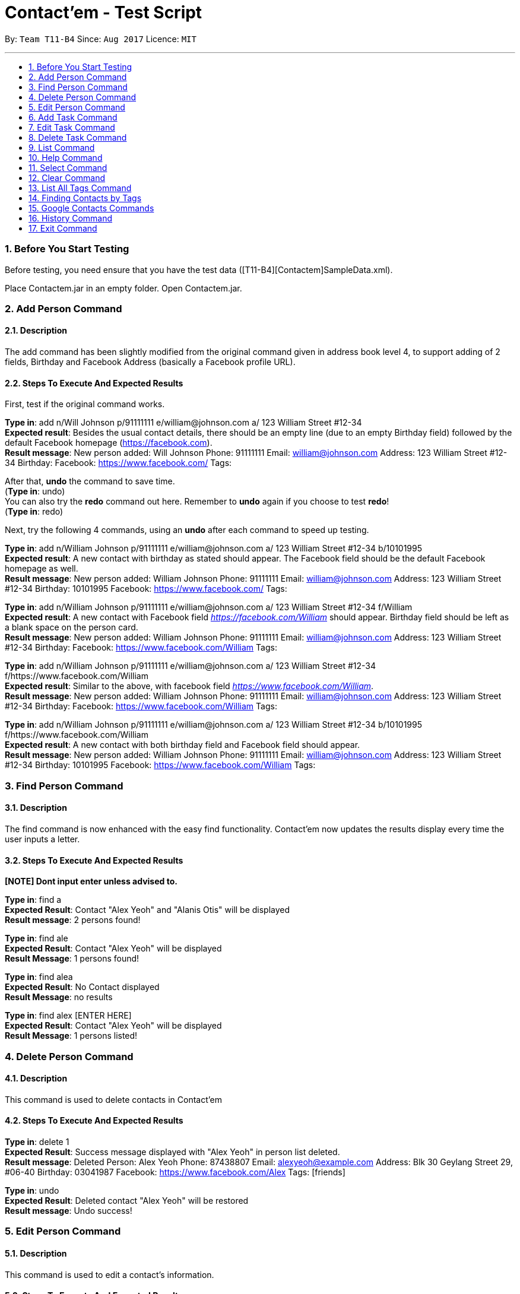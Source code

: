 = Contact'em - Test Script
:imagesDir: images
:toc:
:toc-title:
:toc-placement: preamble
:sectnums:
:imagesDir: images
:stylesDir: stylesheets
:experimental:
ifdef::env-github[]
:tip-caption: :bulb:
:note-caption: :information_source:
endif::[]

By: `Team T11-B4`      Since: `Aug 2017`      Licence: `MIT`

---

=== Before You Start Testing

Before testing, you need ensure that you have the test data ([T11-B4][Contactem]SampleData.xml).

Place Contactem.jar in an empty folder. Open Contactem.jar.

=== Add Person Command

==== Description

The add command has been slightly modified from the original command given in address book level 4, to support adding of 2 fields, Birthday and Facebook Address (basically a Facebook profile URL).

==== Steps To Execute And Expected Results
First, test if the original command works.

*Type in*: add n/Will Johnson p/91111111 e/william@johnson.com a/ 123 William Street #12-34 +
*Expected result*: Besides the usual contact details, there should be an empty line (due to an empty Birthday field) followed by the default Facebook homepage (https://facebook.com). +
*Result message*: New person added: Will Johnson Phone: 91111111 Email: william@johnson.com Address: 123 William Street #12-34 Birthday:  Facebook: https://www.facebook.com/ Tags:

After that, *undo* the command to save time. +
(*Type in*: undo) +
You can also try the *redo* command out here. Remember to *undo* again if you choose to test *redo*! +
(*Type in*: redo)

Next, try the following 4 commands, using an *undo* after each command to speed up testing.

*Type in*: add n/William Johnson p/91111111 e/william@johnson.com a/ 123 William Street #12-34 b/10101995 +
*Expected result*: A new contact with birthday as stated should appear. The Facebook field should be the default Facebook homepage as well. +
*Result message*: New person added: William Johnson Phone: 91111111 Email: william@johnson.com Address: 123 William Street #12-34 Birthday: 10101995 Facebook: https://www.facebook.com/ Tags: +

*Type in*: add n/William Johnson p/91111111 e/william@johnson.com a/ 123 William Street #12-34 f/William +
*Expected result*: A new contact with Facebook field _https://facebook.com/William_ should appear. Birthday field should be left as a blank space on the person card. +
*Result message*: New person added: William Johnson Phone: 91111111 Email: william@johnson.com Address: 123 William Street #12-34 Birthday:  Facebook: https://www.facebook.com/William Tags: +

*Type in*: add n/William Johnson p/91111111 e/william@johnson.com a/ 123 William Street #12-34 f/https://www.facebook.com/William +
*Expected result*: Similar to the above, with facebook field _https://www.facebook.com/William_. +
*Result message*: New person added: William Johnson Phone: 91111111 Email: william@johnson.com Address: 123 William Street #12-34 Birthday:  Facebook: https://www.facebook.com/William Tags: +

*Type in*: add n/William Johnson p/91111111 e/william@johnson.com a/ 123 William Street #12-34 b/10101995 f/https://www.facebook.com/William +
*Expected result*: A new contact with both birthday field and Facebook field should appear. +
*Result message*: New person added: William Johnson Phone: 91111111 Email: william@johnson.com Address: 123 William Street #12-34 Birthday: 10101995 Facebook: https://www.facebook.com/William Tags:

=== Find Person Command

==== Description

The find command is now enhanced with the easy find functionality. Contact’em now updates the results display every time the user inputs a letter.

==== Steps To Execute And Expected Results
*[NOTE] Dont input enter unless advised to.*

*Type in*: find a +
*Expected Result*:  Contact "Alex Yeoh" and "Alanis Otis" will be displayed +
*Result message*: 2 persons found!

*Type in*: find ale +
*Expected Result*:  Contact "Alex Yeoh" will be displayed +
*Result Message*: 1 persons found!

*Type in*: find alea +
*Expected Result*:  No Contact displayed +
*Result Message*: no results

*Type in*: find alex [ENTER HERE] +
*Expected Result*:  Contact "Alex Yeoh" will be displayed +
*Result Message*: 1 persons listed!

=== Delete Person Command

==== Description

This command is used to delete contacts in Contact'em

==== Steps To Execute And Expected Results

*Type in*: delete 1 +
*Expected Result*:  Success message displayed with "Alex Yeoh" in person list deleted. +
*Result message*: Deleted Person: Alex Yeoh Phone: 87438807 Email: alexyeoh@example.com Address: Blk 30 Geylang Street 29, #06-40 Birthday: 03041987 Facebook: https://www.facebook.com/Alex Tags: [friends]

*Type in*: undo +
*Expected Result*:  Deleted contact "Alex Yeoh" will be restored +
*Result message*: Undo success!

=== Edit Person Command

==== Description

This command is used to edit a contact's information.

==== Steps To Execute And Expected Results

*Type in*: edit +
*Expected Result*: Error message suggesting correct command format. +
*Result message*: Invalid command format!
edit: Edits the details of the person identified by the index number used in the last person listing. Existing values will be overwritten by the input values.
Parameters: INDEX (must be a positive integer) [n/NAME] [p/PHONE] [e/EMAIL] [a/ADDRESS] [b/BIRTHDAY] [f/FACEBOOK ADDRESS] [t/TAG]...
Example: edit 1 p/91234567 e/johndoe@example.com

*Type in*: edit 2 p/98009898 b/28041991 +
*Expected Result*: Success message showing the person with the relevant fields edited. +
*Result message*: Edited Person: Bernice Yu Phone: 98009898 Email: berniceyu@example.com Address: Blk 30 Lorong 3 Serangoon Gardens, #07-18 Birthday: 28041991 Facebook: https://www.facebook.com/BerniceYu Tags: [colleagues][friends]

*Type in*: edit 8 n/Alex Yeoh p/87438807 a/Blk 30 Geylang Street 29, #06-40 e/alexyeoh@example.com b/03041987 f/https://www.facebook.com/Alex +
*Expected Result*: Error message due to containing the same person in the address book. +
*Result Message*: This person already exists in the address book.

*Type in*: edit 4 p/abc +
*Expected Result*: Error message suggesting the correct phone format. +
*Result Message*: Phone numbers can only contain numbers, and should be at least 3 digits long

*Type in*: edit 6 e/emailexample.com +
*Expected Result*: Error message suggesting the correct email format. +
*Result Message*: Person emails should be 2 alphanumeric/period strings separated by '@'

*Type in*: edit 1 b/29021997 +
*Expected Result*: Error message suggesting the correct birthday format. +
*Result Message*: Person birthday can only be digits, and should be a valid date represented by a 8 digit number with format ddMMyyyy

*Type in*: edit 100 b/28021996 +
*Expected Result*: Error message suggesting the correct index. +
*Result Message*: The person index provided is invalid

*Type in*: edit -1 b/28021996 +
*Expected Result*: Error message suggesting the correct command format as format requires valid index. +
*Result Message*: Edits the details of the person identified by the index number used in the last person listing. Existing values will be overwritten by the input values.
Parameters: INDEX (must be a positive integer) [n/NAME] [p/PHONE] [e/EMAIL] [a/ADDRESS] [b/BIRTHDAY] [f/FACEBOOK ADDRESS] [t/TAG]...
Example: edit 1 p/91234567 e/johndoe@example.com

=== Add Task Command

==== Description

This command is used to add tasks into the application. The deadline field is currently optional, however the prefix `tdl/` is still required.

==== Steps To Execute And Expected Results

*Type in*: addt th/Buy furniture td/From Ikea Tampines tdl/this weekend +
*Expected Result*: Success message with task information displayed. +
*Result Message*: New task added: Buy furniture Desc: From Ikea Tampines Deadline: this weekend

*Type in*: addt th/Buy furniture td/From Ikea Tampines +
*Expected Result*: Error message suggesting the correct command format. +
*Result Message*: Invalid command format!
addt: Adds a task to the address book. Parameters: th/HEADER td/DESC tdl/DATE
Example: addt th/Homework td/Finish page 6 to 9 tdl/08/11/2017

*Type in*: addt th/Buy furniture +
*Expected Result*: Error message suggesting the correct command format. +
*Result Message*: Invalid command format!
addt: Adds a task to the address book. Parameters: th/HEADER td/DESC tdl/DATE
Example: addt th/Homework td/Finish page 6 to 9 tdl/08/11/2017

*Type in*: addt td/From Ikea Tampines +
*Expected Result*: Error message suggesting the correct command format. +
*Result Message*: Invalid command format!
addt: Adds a task to the address book. Parameters: th/HEADER td/DESC tdl/DATE
Example: addt th/Homework td/Finish page 6 to 9 tdl/08/11/2017

*Type in*: addt +
*Expected Result*: Error message suggesting the correct command format. +
*Result Message*: Invalid command format!
addt: Adds a task to the address book. Parameters: th/HEADER td/DESC tdl/DATE
Example: addt th/Homework td/Finish page 6 to 9 tdl/08/11/2017

=== Edit Task Command

==== Description

This command is used to edit a task's details.

==== Steps To Execute And Expected Results

*Type in*: editt +
*Expected Result*: Error message suggesting correct command format. +
*Result message*: Invalid command format!
editt: Edits the details of the task identified by the index number used in the last task listing. Existing values will be overwritten by the input values.
Parameters: INDEX (must be a positive integer) [th/HEADER] [td/DESC] [tdl/DEADLINE]
Example: editt 1th/ homework tdl/31/12/2017

*Type in*: editt 2 th/Shopping for food td/Grocery shopping +
*Expected Result*: Success message showing the task with the relevant fields edited. +
*Result message*: Edited Task: Shopping for food Desc: Grocery shopping Deadline: tomorrow

*Type in*: editt 7 td/Project portfolio +
*Expected Result*: Error message due to containing the same task in the address book. +
*Result Message*: This task already exists in the address book.

*Type in*: editt 100 tdl/today +
*Expected Result*: Error message suggesting the correct index. +
*Result Message*: The task index provided is invalid

*Type in*: edit -1 tdl/today +
*Expected Result*: Error message suggesting the correct index. +
*Result Message*: Invalid command format!
editt: Edits the details of the task identified by the index number used in the last task listing. Existing values will be overwritten by the input values.
Parameters: INDEX (must be a positive integer) [th/HEADER] [td/DESC] [tdl/DEADLINE]
Example: editt 1th/ homework tdl/31/12/2017

=== Delete Task Command

==== Description

This command is used to delete tasks in Contact'em

==== Steps To Execute And Expected Results

*Type in*: deletet 1 +
*Expected Result*:  Success message with first task "Submission" deleted. +
*Result message*: Deleted task: Submission Desc: Project portfolio Deadline: today

*Type in*: undo +
*Expected Result*:  Task "Submission" will be restored +
*Result message*: Undo success!

=== List Command

==== Description

This command is used to list all contacts in the address book.

==== Steps To Execute And Expected Results

*Type in*: list +
*Expected Result*: All contacts in address book listed. +
*Result Message*: Listed all persons

=== Help Command

==== Description

This command is used to open the User Guide for users to refer to.

==== Steps To Execute And Expected Results

*Type in*: help +
*Expected Result*: Help window pops up. +
*Result Message*: Opened help window.

=== Select Command

==== Description

The select command is mostly unchanged from the original address book. However, instead of opening a Google search of the contact’s name, the browser component instead opens the Facebook URL of the contact. Do note you have to be connected to the Internet for this to work.

==== Steps To Execute And Expected Results

*Type in*: select 3 +
*Expected Result*: Check that the Browser opens up the correct page as specified in the person card, and that the selected person card changes color.
If it does not open up immediately, please give it some time, this usually happens on the first time the browser is opened. +
*Result Message*: Selected Person: 3


Also, note that since these test data are randomly generated, they will not all point to an actual Facebook Profile. If this is the case, it will point to a Facebook Search (or prompt you to log in to do the search). This is intended, as it is up to the onus of the user to maintain the correct Facebook Address.
Therefore, select 3 is used as it coincidentally points to an actual Facebook URL, correct as of time of writing.

You can also try to enter other indexes for the parameter of the Select command.
Next, you may optionally try to click on the contact, and see if the browser still opens up to the Facebook URL of the contact, although since this is a CLI-app, this step may be omitted. +
Note that if you try to click on the contacts instead of typing, the result message will NOT change.

Now, try some out of bound numbers, for example: +
*Type in*: select 100 +
*Expected Result*: No action taken as the index is out of bounds.
*Result Message*: The person index provided is invalid

*Type in*: select 0 +
*Expected Result*: No action taken as the index is out of bounds.
*Result Message*: +
Invalid command format! +
select: Selects the person identified by the index number used in the last person listing. +
Parameters: INDEX (must be a positive integer) +
Example: select 1 +

*Type in*: select -1 +
*Expected Result*: No action taken as the index is out of bounds.
*Result Message*: As above.

=== Clear Command

==== Description

This command is used to clear the data in the address book.

==== Steps To Execute And Expected Results

*Type in*: clear +
*Expected Result*: All persons and tasks are cleared. +
*Result Message*: Address book has been cleared!

*Type in*: undo +
*Expected Result*: The person list and task list is restored to its previous form. +
*Result Message*: Undo success!

=== List All Tags Command

==== Description
The command for listing all the tags in the application is listtags. Alternatively, try lt as well, which is the shortcut alias. Note that only tags which are currently attached to at least one contact is shown.

==== Steps To Execute And Expected Results

*Type in*: listtags +
and/or +
*Type in*: lt +
*Expected result*: In the result box (under the command line), it should show which tags are currently in the application, in alphabetical order. +
*Result Message*: You have the following tags: [classmates] [colleagues] [family] [friends] [neighbours] [schoolmates]

To further test the functionality, try: +
*Type in*: add n/William Johnson p/91111111 e/william@johnson.com a/ 123 William Street #12-34 b/10101995 t/uniquetag +
*Type in*: listtags +
*Expected result*: This should display the new [uniquetag]. +
*Result Message*: You have the following tags: [classmates] [colleagues] [family] [friends] [neighbours] [schoolmates] [uniquetag]

Next,
*Type in*: undo or delete [Index of above contact] +
*Type in*: listtags +
*Expected result*: The [uniquetag] should no longer be shown. +
*Result Message*: You have the following tags: [classmates] [colleagues] [family] [friends] [neighbours] [schoolmates]

Note that this command cannot be reversed by the undo command.

=== Finding Contacts by Tags

==== Description

The command keyword for this feature is findtags, findtag, or ft.

==== Steps To Execute And Expected Results

Try the following command: +
*Type in*: findtags friends +
*Expected result*: This should display all contacts that have the friends (or friend) tag. Should also show, in the result box, the number of contacts being displayed. +
*Result Message*: 14 persons listed!

Now, try the singular form of the word. +
*Type in*: findtags friend +
*Expected result*: The results should be the same as above, as the application searches for both singular and plural form of the word. +
*Result Message*: 14 persons listed!

Note that this is done by adding the letter ‘S’ or removing the letter ‘S’ from the keyword, so if you try **findtags family** it will attempt to find familys as well instead of family. This is a known limitation of the enhancement,
 but it is still implemented this way to reduce complexity and performance impact while bringing about some quality-of-life improvement for the user.

Next, test the exclusion, as follows: (note the dash ‘-‘ before colleagues) +
*Type in*: findtags friends -colleagues +
*Expected result*: Only friends that do not have the colleague tag are shown. +
*Result Message*: 9 persons listed!


Finally, try: (note the dash ‘-‘ before friends). +
*Type in*: findtags -friends +
*Expected result*: All contacts in the application, except those with the friends tags, are shown. +
*Result Message*: 6 persons listed!

Note that this command cannot be reversed by the undo command.

=== Google Contacts Commands

==== Description
*[Important] please follow the following steps closely to fully test the google integration feature.*

==== Steps To Execute And Expected Results


*Type in*: login +
*Expected Result*: Google login page will be loaded in browser panel. +
*Result Message*: Please Login

*Please login to your google contacts. The following tests are created with the assumption that your google contacts account is empty.* +
Please disable your 2 step verification to log in. Use this link to disable it "https://myaccount.google.com/security?pli=1#signin" +

*You may use this dummy account if you do not have a google account* +
Email : dummy2103@hotmail.com +
Password : password2103 +

Next, Create a contact in the dummy google contacts. +
*Example Name: Mark, Phone: 92345678, Email: wrong@hotmail.com, Address: Blk 1 simei Avenue*

*Type in*: import +
*Expected Result*: The contact “Mark” created previously will be imported to Contact'em. +
*Result Message*: 1 contact/s imported!     0 contact/s failed to import!

*Edit “Mark” email address to correct@hotmail.com in Google Contacts*

*Type in*: sync +
*Expected Result*: The email address of contact “Mark” will be updated in Contact'em. +
*Result Message*: 1 contact/s Synced!     0 contact/s failed to Sync!

*Remove “Mark” email address in Google Contacts (Leave it blank)*

*Type in*: sync +
*Expected Result*: Contact “Mark” will not be updated in Contact'em due to missing attributes. +
*Result Message*: 0 contact/s Synced!     1 contact/s failed to Sync!
                  Please check the format of the following google contacts : Mark

*[Important] The next command may take several minutes to run. Do not stop the application even if it becomes unresponsive. Contact’em will inform you that all contacts has been exported.*

*Type in*: export +
*Expected Result*: Contacts in Contact'em will be exported. +
*Result Message*: 20 contact/s exported!     All contacts can be now found in google contact

*Type in*: login +
*Expected Result*: To refresh the google contacts page so that the contacts exported will be shown

=== History Command

==== Description

This command is used to show the history of commands executed since the start of the launch of the application.

==== Steps To Execute And Expected Results

*Type in*: history +
*Expected Result*: List of executed commands is shown.
*Result Message*:
Entered commands (from most recent to earliest):
redo
undo
editt 1 th/Submission of Homework
editt 1 Submission
history
undo
deletet 1

=== Exit Command

==== Description

This command is used to exit the program

==== Steps To Execute And Expected Results

*Type in*: exit +
*Expected Result*: The application closes.

